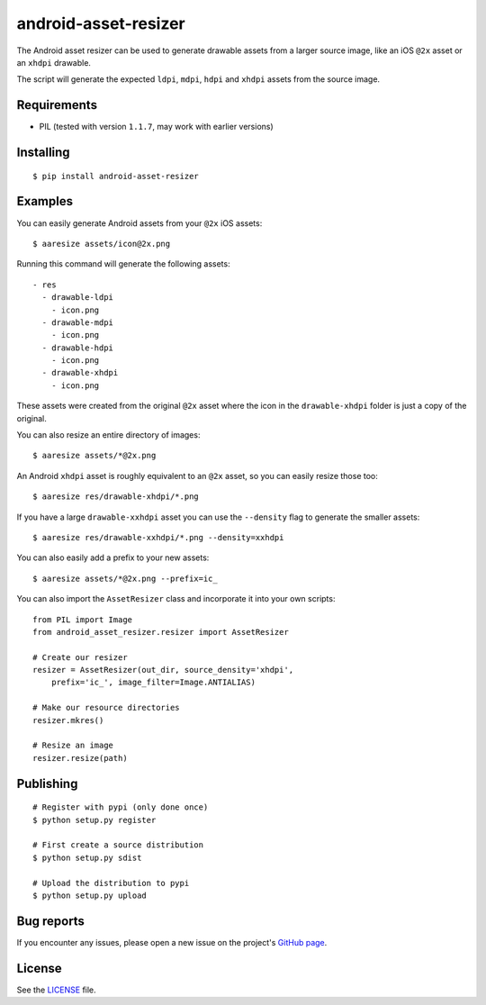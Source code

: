 android-asset-resizer
=====================

The Android asset resizer can be used to generate drawable assets from a larger
source image, like an iOS ``@2x`` asset or an ``xhdpi`` drawable.

The script will generate the expected ``ldpi``, ``mdpi``, ``hdpi`` and
``xhdpi`` assets from the source image.

Requirements
------------

- PIL (tested with version ``1.1.7``, may work with earlier versions)

Installing
----------

::

    $ pip install android-asset-resizer

Examples
--------

You can easily generate Android assets from your ``@2x`` iOS assets:

::

    $ aaresize assets/icon@2x.png

Running this command will generate the following assets:

::

    - res
      - drawable-ldpi
        - icon.png
      - drawable-mdpi
        - icon.png
      - drawable-hdpi
        - icon.png
      - drawable-xhdpi
        - icon.png

These assets were created from the original ``@2x`` asset where the icon in
the ``drawable-xhdpi`` folder is just a copy of the original.

You can also resize an entire directory of images:

::

    $ aaresize assets/*@2x.png

An Android ``xhdpi`` asset is roughly equivalent to an ``@2x`` asset, so you
can easily resize those too:

::

    $ aaresize res/drawable-xhdpi/*.png

If you have a large ``drawable-xxhdpi`` asset you can use the ``--density``
flag to generate the smaller assets:

::

    $ aaresize res/drawable-xxhdpi/*.png --density=xxhdpi

You can also easily add a prefix to your new assets:

::

    $ aaresize assets/*@2x.png --prefix=ic_

You can also import the ``AssetResizer`` class and incorporate it into your
own scripts:

::

    from PIL import Image
    from android_asset_resizer.resizer import AssetResizer

    # Create our resizer
    resizer = AssetResizer(out_dir, source_density='xhdpi',
        prefix='ic_', image_filter=Image.ANTIALIAS)

    # Make our resource directories
    resizer.mkres()

    # Resize an image
    resizer.resize(path)

Publishing
----------

::

    # Register with pypi (only done once)
    $ python setup.py register

    # First create a source distribution
    $ python setup.py sdist

    # Upload the distribution to pypi
    $ python setup.py upload

Bug reports
-----------

If you encounter any issues, please open a new issue on the project's
`GitHub page`_.

License
-------

See the LICENSE_ file.

.. _LICENSE: https://github.com/twaddington/android-asset-resizer/blob/master/LICENSE 
.. _GitHub page: https://github.com/twaddington/android-asset-resizer
